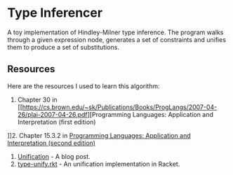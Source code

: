 * Type Inferencer
A toy implementation of Hindley-Milner type inference. The program walks through a given expression node, generates a set of constraints and unifies them to produce a set of substitutions.
** Resources 
Here are the resources I used to learn this algorithm:
1. Chapter 30 in [[https://cs.brown.edu/~sk/Publications/Books/ProgLangs/2007-04-26/plai-2007-04-26.pdf][Programming Languages: Application and Interpretation (first edition)
]]2. Chapter 15.3.2 in [[https://cs.brown.edu/courses/cs173/2012/book/types.html#%28part._.Type_.Inference%29][Programming Languages: Application and Interpretation (second edition)]]
3. [[https://eli.thegreenplace.net/2018/unification/][Unification]] - A blog post.
4. [[https://github.com/vkz/PLAI/blob/master/type-unify.rkt][type-unify.rkt]] - An unification implementation in Racket.
